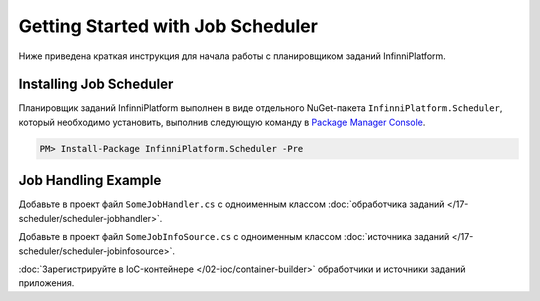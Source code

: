 Getting Started with Job Scheduler
==================================

Ниже приведена краткая инструкция для начала работы с планировщиком заданий InfinniPlatform.

Installing Job Scheduler
------------------------

Планировщик заданий InfinniPlatform выполнен в виде отдельного NuGet-пакета ``InfinniPlatform.Scheduler``,
который необходимо установить, выполнив следующую команду в `Package Manager Console`_.

.. code-block:: bash

    PM> Install-Package InfinniPlatform.Scheduler -Pre


Job Handling Example
--------------------

Добавьте в проект файл ``SomeJobHandler.cs`` с одноименным классом :doc:`обработчика заданий </17-scheduler/scheduler-jobhandler>`.

.. code-block:: js
   :caption: SomeJobHandler.cs
   :emphasize-lines: 6,8

    using System;
    using System.Threading.Tasks;

    using InfinniPlatform.Scheduler.Contract;

    public class SomeJobHandler : IJobHandler
    {
        public async Task Handle(IJobInfo jobInfo, IJobHandlerContext context)
        {
            await Console.Out.WriteLineAsync($"Greetings from {nameof(SomeJobHandler)}!");
        }
    }

Добавьте в проект файл ``SomeJobInfoSource.cs`` с одноименным классом :doc:`источника заданий </17-scheduler/scheduler-jobinfosource>`.

.. code-block:: js
   :caption: SomeJobInfoSource.cs
   :emphasize-lines: 6,8,13,14

    using System.Collections.Generic;
    using System.Threading.Tasks;

    using InfinniPlatform.Scheduler.Contract;

    public class SomeJobInfoSource : IJobInfoSource
    {
        public Task<IEnumerable<IJobInfo>> GetJobs(IJobInfoFactory factory)
        {
            var jobs = new[]
                       {
                           // Задание будет выполняться через каждые 5 секунд
                           factory.CreateJobInfo<SomeJobHandler>("SomeJob",
                               b => b.CronExpression(e => e.Seconds(i => i.Each(0, 5))))
                       };

            return Task.FromResult<IEnumerable<IJobInfo>>(jobs);
        }
    }

:doc:`Зарегистрируйте в IoC-контейнере </02-ioc/container-builder>` обработчики и источники заданий приложения.

.. code-block:: js
   :caption: ContainerModule.cs
   :emphasize-lines: 10,11

    using InfinniPlatform.Scheduler.Contract;
    using InfinniPlatform.Sdk.IoC;

    public class ContainerModule : IContainerModule
    {
        public void Load(IContainerBuilder builder)
        {
            var assembly = typeof(ContainerModule).Assembly;

            builder.RegisterJobHandlers(assembly);
            builder.RegisterJobInfoSources(assembly);

            // Прочие зависимости...
        }
    }


.. _`Package Manager Console`: http://docs.nuget.org/consume/package-manager-console